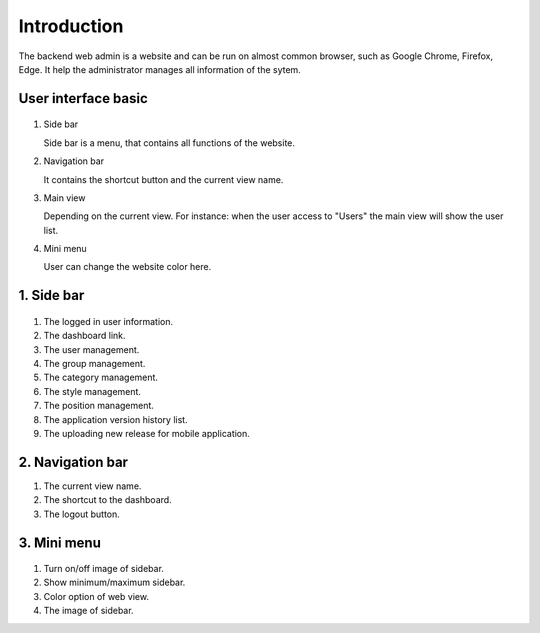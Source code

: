 ============
Introduction
============

The backend web admin is a website and can be run on almost common browser, such as Google Chrome, Firefox, Edge. It help the administrator manages all information of the sytem.

User interface basic
----------------------

.. figure:: ../Resources/Images/interface_basic.png
   :alt: interface_basic
   :scale: 50 %

#.  Side bar

    Side bar is a menu, that contains all functions of the website.

#.  Navigation bar

    It contains the shortcut button and the current view name.

#.  Main view

    Depending on the current view. 
    For instance: when the user access to "Users" the main view will show the user list.

#.  Mini menu

    User can change the website color here.

1. Side bar
-------------------

.. figure:: ../Resources/Images/sidebar.png
   :alt: interface_basic
   :scale: 50 %

#. The logged in user information.

#. The dashboard link.
    
#. The user management.
    
#. The group management.

#. The category management.

#. The style management.

#. The position management.

#. The application version history list.

#. The uploading new release for mobile application.
   
2. Navigation bar
-----------------------

.. figure:: ../Resources/Images/navigation.png
   :alt: interface_basic
   :scale: 50 %
    The minimum/maximum sidebar button.
    
#. The current view name.    

#. The shortcut to the dashboard.

#. The logout button.

3. Mini menu
-----------------------

.. figure:: ../Resources/Images/minimenu.png
   :alt: interface_basic
   :scale: 50 %

#. Turn on/off image of sidebar.

#. Show minimum/maximum sidebar.

#. Color option of web view.

#. The image of sidebar.
    
